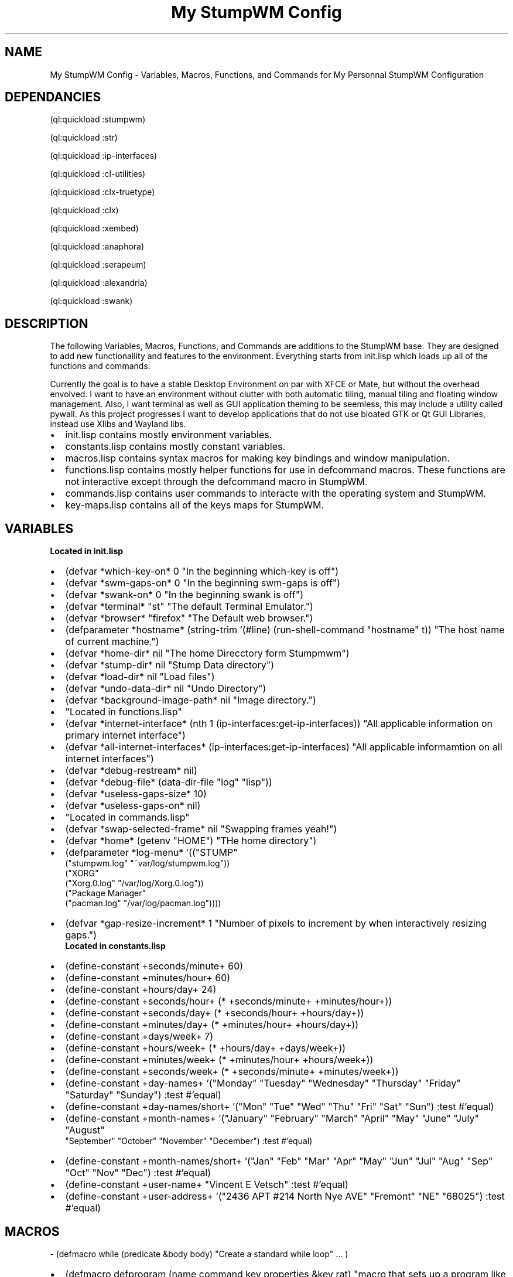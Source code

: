 .\" Copyright (C), 2018  Vince
.\" You may distribute this file under the terms of the GNU Free
.\" Documentation License.
.\".so /home/vince/Documents/groff-macros/bullet.macro
.TH "My StumpWM Config" 1 2018-10-28 
.SH NAME
.NM
My StumpWM Config - Variables, Macros, Functions, and Commands for My Personnal StumpWM Configuration
.SH DEPENDANCIES
.PP
(ql:quickload :stumpwm)
.PP
(ql:quickload :str)
.PP
(ql:quickload :ip-interfaces)
.PP
(ql:quickload :cl-utilities)
.PP
(ql:quickload :clx-truetype)
.PP
(ql:quickload :clx)
.PP
(ql:quickload :xembed)
.PP
(ql:quickload :anaphora)
.PP
(ql:quickload :serapeum)
.PP
(ql:quickload :alexandria)
.PP
(ql:quickload :swank)
.SH DESCRIPTION
.PP
The following Variables, Macros, Functions, and Commands are additions to the StumpWM base.  They are designed to add new functionallity and features to the environment.  Everything starts from init.lisp which loads up all of the functions and commands.  
.PP
Currently the goal is to have a stable Desktop Environment on par with XFCE or Mate, but without the overhead envolved.  I want to have an environment without clutter with both automatic tiling, manual tiling and floating window management.  Also, I want terminal as well as GUI application theming to be seemless, this may include a utility called pywall.  As this project progresses I want to develop applications that do not use bloated GTK or Qt GUI Libraries, instead use Xlibs and Wayland libs.
.de BL
.IP \(bu 2
..
.BL
init.lisp contains mostly environment variables.
.BL
constants.lisp contains mostly constant variables.
.BL
macros.lisp contains syntax macros for making key bindings and window manipulation.
.BL
functions.lisp contains mostly helper functions for use in defcommand macros.  These functions are not interactive except through the defcommand macro in StumpWM.
.BL
commands.lisp contains user commands to interacte with the operating system and StumpWM.
.BL
key-maps.lisp contains all of the keys maps for StumpWM.
.SH VARIABLES
.br
.B "Located in init.lisp"
.BL
(defvar *which-key-on* 0 "In the beginning which-key is off")
.BL
(defvar *swm-gaps-on* 0 "In the beginning swm-gaps is off")
.BL
(defvar *swank-on* 0 "In the beginning swank is off")
.BL
(defvar *terminal* "st" "The default Terminal Emulator.")
.BL
(defvar *browser* "firefox" "The Default web browser.")
.BL
(defparameter *hostname* (string-trim '(#\Newline) (run-shell-command "hostname" t)) "The host name of current machine.")
.BL
(defvar *home-dir* nil "The home Direcctory form Stumpmwm")
.BL
(defvar *stump-dir* nil "Stump Data directory")
.BL
(defvar *load-dir* nil "Load files")
.BL
(defvar *undo-data-dir* nil "Undo Directory")
.BL
(defvar *background-image-path* nil "Image directory.")
.BL
"Located in functions.lisp"
.BL
(defvar *internet-interface* (nth 1 (ip-interfaces:get-ip-interfaces)) "All applicable information on primary internet interface")
.BL
(defvar *all-internet-interfaces* (ip-interfaces:get-ip-interfaces) "All applicable informamtion on all internet interfaces")
.BL
(defvar *debug-restream* nil)
.BL
(defvar *debug-file* (data-dir-file "log" "lisp"))
.BL
(defvar *useless-gaps-size* 10)
.BL
(defvar *useless-gaps-on* nil)
.BL
"Located in commands.lisp"
.BL
(defvar *swap-selected-frame* nil "Swapping frames yeah!")
.BL
(defvar *home* (getenv "HOME") "THe home directory")
.BL
(defparameter *log-menu* '(("STUMP"
                            ("stumpwm.log" "~var/log/stumpwm.log"))
                           ("XORG"
                            ("Xorg.0.log" "/var/log/Xorg.0.log"))
                           ("Package Manager"
                            ("pacman.log" "/var/log/pacman.log"))))
.BL
(defvar *gap-resize-increment* 1 "Number of pixels to increment by when interactively resizing gaps.")
.br
.B "Located in constants.lisp"
.BL
(define-constant +seconds/minute+ 60)
.BL
(define-constant +minutes/hour+ 60)
.BL
(define-constant +hours/day+ 24)
.BL
(define-constant +seconds/hour+ (* +seconds/minute+ +minutes/hour+))
.BL
(define-constant +seconds/day+ (* +seconds/hour+ +hours/day+))
.BL
(define-constant +minutes/day+ (* +minutes/hour+ +hours/day+))
.BL
(define-constant +days/week+ 7)
.BL
(define-constant +hours/week+ (* +hours/day+ +days/week+))
.BL
(define-constant +minutes/week+ (* +minutes/hour+ +hours/week+))
.BL
(define-constant +seconds/week+ (* +seconds/minute+ +minutes/week+))
.BL
(define-constant +day-names+ '("Monday" "Tuesday" "Wednesday" "Thursday" "Friday" "Saturday" "Sunday") :test #'equal)
.BL
(define-constant +day-names/short+ '("Mon" "Tue" "Wed" "Thu" "Fri" "Sat" "Sun") :test #'equal)
.BL
(define-constant +month-names+ '("January" "February" "March" "April" "May" "June" "July" "August"
                                 "September" "October" "November" "December") :test #'equal)
.BL
(define-constant +month-names/short+ '("Jan" "Feb" "Mar" "Apr" "May" "Jun" "Jul" "Aug" "Sep" "Oct"
"Nov" "Dec") :test #'equal)
.BL
(define-constant +user-name+ "Vincent E Vetsch" :test #'equal)
.BL
(define-constant +user-address+ '("2436 APT #214 North Nye AVE" "Fremont" "NE" "68025") :test #'equal)

.SH MACROS
\- (defmacro while (predicate &body body) "Create a standard while loop" ... )
.BL
(defmacro defprogram (name command key properties &key rat) "macro that sets up a program like use-package in emacs" ... )
.BL
(defmacro vv-set-color (val color) "Similar to `set-any-color', but without updating colors." ... )
.BL
(defmacro with-new-window ((window cmd &key properties (timeout 30)) &body body)
  "Execute command, on next new window matching properties, run the body.  If no properties given, next new window will be acted on. By default, code will run in *focus-window-hook* handler, but can also run in *new-window-hook* handler by using keyword :new.  Return to focus hook with :focus." ... )
.SH FUNCTIONS
.BL
(defun my-debug (&rest data) ... )
.BL
(defun if-file-exists (function file) ... )
.BL
(defun file-exists-p (file-name) "Check if the FILE-NAME exists." ... )
.BL
(defun probe-file-env-paths (name) "Probe file across paths in $PATH.  Returns first pathname found or nil." ... )
.BL
(defun window-cls-present-p (win-cls &optional all-groups) "Tell if a window (by class) is present" ... )
.BL
(defun run-or-raise-prefer-group (cmd win-cls) "If there are windows in the same class, cycle in those. Otherwise call run-or-raise with group search t." ... )
.BL
(defun run-or-raise-prefer-title (cmd win-cls) "If there are windows in the same title, cycle in those. Otherwise call run-or-raise with group search t." ... )
.BL
(defun shift-windows-forward (frames win) "Exchange windows through cycling frames." ... )
.BL
(defun global (key value) ... )
.BL
(defun cat (&rest strings) ... )
.BL
(defun colour (key) ... )
.BL
(defun read-file (file) "Open FILE and read the stream." ... )
.BL
(defun update-mode-line () "Update the mode-line sooner than usual." ... )
.BL
(defun rofi (mode) "Setup rofi command string with the specified MODE." ... )
.BL
(defun color-ping (s) ... )
.BL
(defun read-net (device-name) "Read the IP address for DEVICE-NAME." ... )
.BL
(defun ip-to-string (ip) "Takes a list which has the ip address." ... )
.BL
(defun get-interface () "Return all available network interfaces by name in list form." ... )
.BL
(defun save-hash-table-to-file (ht filename) "Save a hash table HT to a FILENAME." ... )
.BL
(defun read-hash-table-from-file (filename) "Read a hash table from a FILENAME." ... )
.BL
(defun redirect-debug (file) "Redirect *debug-stream* directly to a file." ... )
.BL
(defun maximize-window (win) "Maximize the window." ... )
.BL
(defun reset-all-windows () "Reset the size for all tiled windows" ... )
.BL
(defun select-random-bg-image () "Select a random image from *background-image-path* and display it on the root window. This is a rewrite of another function to check for errors and allow more than one picture type, as display command will only display valid files anyway." ... )
.BL
(defun print-list (the-list) "Prints the-list." ... )
.BL
(defun p (the-thing) "Shortcut for print" (print the-thing))
.BL
(defun pl (the-list) "Shortcut for print-list" (print-list the-list))
.BL
(defun env () "Shortcut for environment" (sb-ext:posix-environ))
.BL
(defun cwd () "Shortcut for Current Working Directory." (print *default-pathname-defaults*))
.BL
(defun fp (the-name) "shorcut for find package THE-NAME of the package." (find-package the-name))
.SH COMMANDS
.BL
(defcommand gaps () () "Toggle the padding of tiled windows" ... )
.BL
(defcommand start-swank-server () () "Start the swank server." ... )
.BL
(defcommand start-swm-gaps () () "Start StumpWM Gaps" ... )
.BL
(defcommand start-modeline () () "Start StumpWM Modeline" ... )
.BL
(defcommand start-which-key () () "Start Which key Mode" ... )
.BL
(defcommand swank (&optional port) () "Start a swank server" ... )
.BL
(defcommand showlog (logfile) ((:string "Logfile: ")) "Show log" ... )
.BL
(defcommand logmenu () () "Display menu with log files" ... )
.BL
(defcommand colon1 (&optional (initial "")) (:rest) "Prompt the user for an interactive command. The first arg is an optional initial contents." ... )
.BL
(defcommand load-rez () () "Load Xresources." ... )
.BL
(defcommand reset-xcursor () () "Reset the xursor from lightDM." ... )
.BL
(defcommand set-display-size () () "Sets the Default screen size to 1920x1080." ... ) 
.BL
(defcommand set-polkit () () "Set gnome authentication agent." ... )
.BL
(defcommand set-desktop-picture-full-screen () () "Set the Desktop picture to full screen." ... )
.BL
(defcommand kill-compton-and-flashfocus () () "Kills compton and flash focus." ... )
.BL
(defcommand start-compton () () "Startup Compton with config" ... )
.BL
(defcommand start-flashfocus () () "Startup Flashfocus with config" ... )
.BL
(defcommand emacs-client (&optional (item *home*)) () "Startup emacsclient in a frame." ... )
.BL
(defcommand emacs-projects () () "Open Projects directory." ... )
.BL
(defcommand emacs-quicklisp () () "Open Projects directory." ... )
.BL
(defcommand emacs-edit-config () () "Open emacs config." ... )
.BL
(defcommand emacs-edit-stump-config () () "Open emacs config." ... )
.BL
(defcommand emacs-entry (item) ((:rest "Enter File Name Or Directory: ")) "Interactively enter a file name or path for emacs to open." ... )
.BL
(defcommand mount-device () () "List all mountable devices and perfoms a sudo mount" ... )
.BL
(defcommand ranger (&key (directory *home*) (s 0)) () "Startup ranger in user mode or super user mode. If S is 0 then you are in user mode, if S is 1 you are in Super User mode." ... )
.BL
(defcommand ranger-entry (d) ((:rest "Enter Directory: ")) "Interactively enter a directory to view." ... )
.BL
(defcommand ranger-sudo-entry (d) ((:rest "Enter Directory: ")) "Interactively enter a directory to view." ... )
.BL
(defcommand ranger-quicklisp () () "Startup ranger at quicklisp" ... )
.BL
(defcommand ranger-projects () () "Startup ranger at Projects" ... )
.BL
(defcommand ranger-stumpwm () () "Startup ranger at Stumpwm Configuration directory." ... )
.BL
(defcommand ranger-videos () () "Startup ranger at Videos" ... )
.BL
(defcommand dump-group-to-file (file) ((:rest "group to file: ")) "Dumps the frames of the current group of the current screen to the named file." ... )
.BL
(defcommand dump-screen-to-file (file) ((:rest "screen to file: ")) "Dumps the frames of all groups of the current screen to the named file." ... )
.BL
(defcommand dump-desktop-to-file (file) ((:rest "desktop to file: ")) "Dumps the frames of all groups of all screens to the named file." ... )
.BL
defcommand increase-volume () () "Increase the volume by 5%" ... )
.BL
defcommand decrease-volume () () "Decrease the volume by 5%" ... )
.BL
(defcommand mute () () "Mute/unmute the volume" ... )
.BL
(defcommand next-song () () "play the next song in playlist" ... )
.BL
(defcommand prev-song () () "play the previous song" ... )
.BL
(defcommand stop-song () () "stop the song" ... )
.BL
(defcommand play-song () () "plays/pauses the song" ... )
.BL
(defcommand pause-song () () "plays/pauses the song" ... )
.BL
(defcommand paste-x-selection () (:rest) "Universal rat-less X paste." ... )
.BL
(defcommand scratchpad () () "Create a scratchpad group for current screen, if not found, and toggle between the scatchpad group and the current group upon reissue of the same command." ... )
.BL
(defcommand quit-forget () () "Quit StumpWM without remembering current state." ... )
.BL
(defcommand manpage (command) ((:rest "manpage: ")) "Opens a man run" ... )
.BL
(defcommand uaml () () "Update the mode-line." ... )
.BL
(defcommand new-shell-script () () "Open or create a new shell script." ... )
.BL
(defcommand cmus () () "Raise or rum cmus Music Player" ... )
.BL
(defcommand app-menu () () "Run Rofi drum app menu." ... )
.BL
(defcommand run-firefox () () "Run Firefox" ... )
.BL
(defcommand window-menu () () "Run Rofi Window list menu." ... )
.BL
(defcommand rofi-bang () () "run rofi bang script which includes apps, windows, bookmarks, kill-app, move here, and power." ... )
.BL
(defcommand firefox () () "Run firefox with specific web address." ... )
.BL
(defcommand secure-shell () () "Create a ssh connection to a remote host." ... )
.BL
(defcommand stumpish-term () () "Create a stumpish terminal." ... )
.BL
(defcommand geary-email () () "Geary email browser for gmail." ... )
.BL
(defcommand rofi-all-windows () () "Show all open applications." ... )
.BL
(defcommand rofi-window-current-group () () "Show all open applications in Current Desktop." ... )
.BL
(defcommand rofi-theme-selector () () "Change Rofi Theme." ... )
.BL
(defcommand refresh-stuff () () "Refresh the mode line." ... )
.BL
(defcommand software-manager () () "Install software." ... )
.BL
(defcommand software-updater () () "Update software." ... )
.BL
(defcommand rotate-windows () () "Rotate all windows within a group to the master frame." ... )r
.BL
(defcommand windows-left-right () () "Open windows side by side" ... )
.BL
(defcommand windows-up-down () () "Open windows up and down" ... )
.BL
(defcommand iftop () () "Open IFTOP, to monitor network traffic." ... )
.BL
(defcommand glances () () "Open Glances, to monitor system and processes." ... )
.BL
(defcommand go-group (n) ((:number "Go to group: ")) "Go to selected group, or back to last used one" ... )
.BL
(defcommand toggle-split () () "Toggle horizontal/vertical split" ... )
.BL
(defcommand swap-windows (&optional (frame (tile-group-current-frame (current-group)))) () "Swap to windows. Invoke once to tag, twice to switch selected window with tagged one" ... )
.BL
(defcommand urxvt () () "Start an urxvt instance or switch to it, if it is already running." ... )
.BL
(defcommand rxvt-quake () () "Toggle rxvt-quake window." ... )
.BL
(defcommand echo-colors-brief () () "Output a brief list of currently defined colors." ... )
.BL
(defcommand fullscreen-with-modeline () () "fake version of fullscreen that retains border and mode-line" ... )
.BL
(defcommand fix-height () () "Resize the current frame height so that the current window's sides are touching the frame sides if the current window is of fixed proportions (e.g. mplayer)" ... )
.BL
(defcommand fix-width () () "Resize the current frame width so that the current window's sides are touching the frame sides if the current window is of fixed proportions (e.g. mplayer)" ... )
.BL
(defcommand gmove-and-follow (to-group) ((:group "To Group: ")) "Move the current window to the specified group and go there." ... )
.BL
(defcommand run-shell-command (cmd &optional collect-output-p) ((:shell "Execute: ")) "Run the specified shell command. If @var{collect-output-p} is @code{T} then run the command synchronously and collect the output." ... )
.BL
(defcommand set-performance () () "Set all cores to max speed." ... )
.BL
(defcommand set-powersave () () "Set all cores to power save speed." ... )
.BL
(defcommand resize-gaps (the-size) ((:number "Enter Number: ")) "Resize gaps around windows interactively using hjkl or arrow keys." ... )
.SH FILES
~/.stumpwm.d/
.br
~/.stumpwm.d/init.lisp
.br
~/.stumpwm.d/functions.lisp
.br
~/.stumpwm.d/macros.lisp
.br
~/.stumpwm.d/commands.lisp
.br
~/.stumpwm.d/constants.lisp
.br
~/.stumpwm.d/key-map.lisp
.br
~/.stumpwm.d/log.lisp.lisp
.br
~/.stumpwm.d/mode-line.lisp
.br
~/.stumpwm.d/scratchpad.lisp
.br
~/.stumpwm.d/shifting.lisp
.br
~/.stumpwm.d/starup.lisp
.br
~/.stumpwm.d/swap-window.lisp
.br
~/.stumpwm.d/themes.lisp
.br
~/.stumpwm.d/vi-keys.lisp
.br
~/.stumpwm.d/visual.lisp
.br
~/.stumpwm.d/web-jump.lisp
.br
~/.stumpwm.d/window.lisp
.SH "SEE ALSO"
info stumpwm
.SH BUGS
Holy shit its buggy as FUCK.
.SH AUTHOR
Vincent Vetsch <vincent.vetsch@gmail.com>
.SH HISTORY
.PP
28 OCT 2018 -- First Semi-stable useable configuration.  Still seems to have some buffer overflows causing the window manager and desktop environment quit after two or three days of continuous operation (State Alpha).
.PP
31 Oct 2018 -- Basic Documentation added (State Alpha).
.PP
07 Nov 2018 -- Created a command to resize gaps.
.SH TODO
.PP
Create a command to resize gaps with "hjkl" keys.
.PP
Create a command to open ~/.stumpwm.d/ directory.
.PP
Create a theming engine that puts color and fonts into Xreasorces, GTK and Qt config files.
.PP
/home/vince/.stumpwm.d/init.lisp:34:;; TODO - Create a load loop
.PP
/home/vince/.stumpwm.d/web-jump.lisp:3:;; TODO - Make into a package and add more functioanlity.
.PP
/home/vince/.stumpwm.d/web-jump.lisp:4:;; TODO - Make a man page for the package
.PP
/home/vince/.stumpwm.d/commands.lisp:200:  ;; TODO - Add rofi search
.SH COMMANDS
groff -Tps -mandoc file.1 > file.1.ps
.br
groff -Tpdf -mandoc my-stumpwm-man.1 > my-config.pdf
